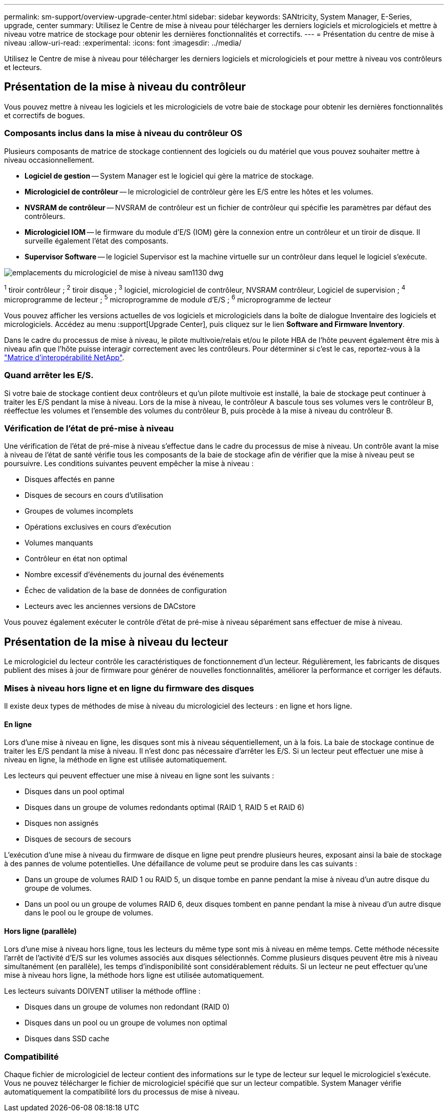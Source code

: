 ---
permalink: sm-support/overview-upgrade-center.html 
sidebar: sidebar 
keywords: SANtricity, System Manager, E-Series, upgrade, center 
summary: Utilisez le Centre de mise à niveau pour télécharger les derniers logiciels et micrologiciels et mettre à niveau votre matrice de stockage pour obtenir les dernières fonctionnalités et correctifs. 
---
= Présentation du centre de mise à niveau
:allow-uri-read: 
:experimental: 
:icons: font
:imagesdir: ../media/


[role="lead"]
Utilisez le Centre de mise à niveau pour télécharger les derniers logiciels et micrologiciels et pour mettre à niveau vos contrôleurs et lecteurs.



== Présentation de la mise à niveau du contrôleur

Vous pouvez mettre à niveau les logiciels et les micrologiciels de votre baie de stockage pour obtenir les dernières fonctionnalités et correctifs de bogues.



=== Composants inclus dans la mise à niveau du contrôleur OS

Plusieurs composants de matrice de stockage contiennent des logiciels ou du matériel que vous pouvez souhaiter mettre à niveau occasionnellement.

* *Logiciel de gestion* -- System Manager est le logiciel qui gère la matrice de stockage.
* *Micrologiciel de contrôleur* -- le micrologiciel de contrôleur gère les E/S entre les hôtes et les volumes.
* *NVSRAM de contrôleur* -- NVSRAM de contrôleur est un fichier de contrôleur qui spécifie les paramètres par défaut des contrôleurs.
* *Micrologiciel IOM* -- le firmware du module d'E/S (IOM) gère la connexion entre un contrôleur et un tiroir de disque. Il surveille également l'état des composants.
* *Supervisor Software* -- le logiciel Supervisor est la machine virtuelle sur un contrôleur dans lequel le logiciel s'exécute.


image::../media/sam1130-dwg-upgrade-firmware-locations.gif[emplacements du micrologiciel de mise à niveau sam1130 dwg]

^1^ tiroir contrôleur ; ^2^ tiroir disque ; ^3^ logiciel, micrologiciel de contrôleur, NVSRAM contrôleur, Logiciel de supervision ; ^4^ microprogramme de lecteur ; ^5^ microprogramme de module d'E/S ; ^6^ microprogramme de lecteur

Vous pouvez afficher les versions actuelles de vos logiciels et micrologiciels dans la boîte de dialogue Inventaire des logiciels et micrologiciels. Accédez au menu :support[Upgrade Center], puis cliquez sur le lien *Software and Firmware Inventory*.

Dans le cadre du processus de mise à niveau, le pilote multivoie/relais et/ou le pilote HBA de l'hôte peuvent également être mis à niveau afin que l'hôte puisse interagir correctement avec les contrôleurs. Pour déterminer si c'est le cas, reportez-vous à la https://imt.netapp.com/matrix/#welcome["Matrice d'interopérabilité NetApp"^].



=== Quand arrêter les E/S.

Si votre baie de stockage contient deux contrôleurs et qu'un pilote multivoie est installé, la baie de stockage peut continuer à traiter les E/S pendant la mise à niveau. Lors de la mise à niveau, le contrôleur A bascule tous ses volumes vers le contrôleur B, réeffectue les volumes et l'ensemble des volumes du contrôleur B, puis procède à la mise à niveau du contrôleur B.



=== Vérification de l'état de pré-mise à niveau

Une vérification de l'état de pré-mise à niveau s'effectue dans le cadre du processus de mise à niveau. Un contrôle avant la mise à niveau de l'état de santé vérifie tous les composants de la baie de stockage afin de vérifier que la mise à niveau peut se poursuivre. Les conditions suivantes peuvent empêcher la mise à niveau :

* Disques affectés en panne
* Disques de secours en cours d'utilisation
* Groupes de volumes incomplets
* Opérations exclusives en cours d'exécution
* Volumes manquants
* Contrôleur en état non optimal
* Nombre excessif d'événements du journal des événements
* Échec de validation de la base de données de configuration
* Lecteurs avec les anciennes versions de DACstore


Vous pouvez également exécuter le contrôle d'état de pré-mise à niveau séparément sans effectuer de mise à niveau.



== Présentation de la mise à niveau du lecteur

Le micrologiciel du lecteur contrôle les caractéristiques de fonctionnement d'un lecteur. Régulièrement, les fabricants de disques publient des mises à jour de firmware pour générer de nouvelles fonctionnalités, améliorer la performance et corriger les défauts.



=== Mises à niveau hors ligne et en ligne du firmware des disques

Il existe deux types de méthodes de mise à niveau du micrologiciel des lecteurs : en ligne et hors ligne.



==== En ligne

Lors d'une mise à niveau en ligne, les disques sont mis à niveau séquentiellement, un à la fois. La baie de stockage continue de traiter les E/S pendant la mise à niveau. Il n'est donc pas nécessaire d'arrêter les E/S. Si un lecteur peut effectuer une mise à niveau en ligne, la méthode en ligne est utilisée automatiquement.

Les lecteurs qui peuvent effectuer une mise à niveau en ligne sont les suivants :

* Disques dans un pool optimal
* Disques dans un groupe de volumes redondants optimal (RAID 1, RAID 5 et RAID 6)
* Disques non assignés
* Disques de secours de secours


L'exécution d'une mise à niveau du firmware de disque en ligne peut prendre plusieurs heures, exposant ainsi la baie de stockage à des pannes de volume potentielles. Une défaillance de volume peut se produire dans les cas suivants :

* Dans un groupe de volumes RAID 1 ou RAID 5, un disque tombe en panne pendant la mise à niveau d'un autre disque du groupe de volumes.
* Dans un pool ou un groupe de volumes RAID 6, deux disques tombent en panne pendant la mise à niveau d'un autre disque dans le pool ou le groupe de volumes.




==== Hors ligne (parallèle)

Lors d'une mise à niveau hors ligne, tous les lecteurs du même type sont mis à niveau en même temps. Cette méthode nécessite l'arrêt de l'activité d'E/S sur les volumes associés aux disques sélectionnés. Comme plusieurs disques peuvent être mis à niveau simultanément (en parallèle), les temps d'indisponibilité sont considérablement réduits. Si un lecteur ne peut effectuer qu'une mise à niveau hors ligne, la méthode hors ligne est utilisée automatiquement.

Les lecteurs suivants DOIVENT utiliser la méthode offline :

* Disques dans un groupe de volumes non redondant (RAID 0)
* Disques dans un pool ou un groupe de volumes non optimal
* Disques dans SSD cache




=== Compatibilité

Chaque fichier de micrologiciel de lecteur contient des informations sur le type de lecteur sur lequel le micrologiciel s'exécute. Vous ne pouvez télécharger le fichier de micrologiciel spécifié que sur un lecteur compatible. System Manager vérifie automatiquement la compatibilité lors du processus de mise à niveau.
